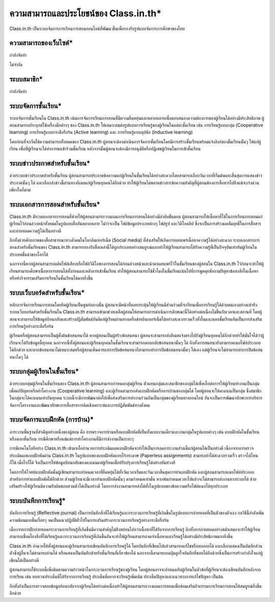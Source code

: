 ========================================
ความสามารถและประโยชน์ของ Class.in.th*
========================================

Class.in.th เป็นระบบจัดการการเรียนการสอนออนไลน์ที่พัฒนาขึ้นเพื่อรองรับรูปแบบจัดการการศึกษาของไทย

ความสามารถของเว็บไซต์*
=======================

กำลังจัดทำ

ไม่จำกัด

ระบบสมาชิก*
============

กำลังจัดทำ

ระบบจัดการชั้นเรียน*
===================

ระบบจัดการชั้นเรียนใน Class.in.th เน้นการจัดการเรียนการสอนที่มีความยืดหยุ่นและหลากหลายเพื่อตอบสนองความต้องการของผู้เรียนได้อย่างมีประสิทธิภาพ ผู้สอนสามารถประยุกต์ใช้เครื่องมือต่างๆ ของ Class.in.th ให้เหมาะสมต่อรูปแบบการเรียนรู้ของผู้เรียนในแต่ละชั้นเรียน เช่น การเรียนรู้แบบกลุ่ม (Cooperative learning) การเรียนรู้แบบกระตือรือร้น (Active learning) และ การเรียนรู้แบบอุปนัย (Inductive learning)

โดยก่อนที่จะเริ่มใช้ความสามารถทั้งหมดของ Class.in.th ผู้สอนจะต้องดำเนินการจัดการชั้นเรียนโดยมีการสร้างชั้นเรียนพร้อมแจ้งลิงก์ของชั้นเรียนนั้นๆ ให้แก่ผู้เรียน เพื่อที่ผู้เรียนจะได้ทำการขอเข้าร่วมชั้นเรียน หลังจากนั้นผู้สอนจะต้องมีการอนุมัติหรือปฏิเสธผู้เรียนในการเข้าชั้นเรียน

ระบบข่าวประกาศสำหรับชั้นเรียน*
===============================

ด้วยระบบข่าวประกาศสำหรับชั้นเรียน ผู้สอนสามารถประกาศข้อความแก่ผู้เรียนในชั้นเรียนได้อย่างสะดวกโดยสามารถเลือกวันเวลาที่เริ่มต้นและสิ้นสุดการแสดงข่าวประกาศนั้นๆ ได้ และเลือกส่งข่าวนี้ผ่านทางอีเมลแก่ผู้เรียนทุกคนได้อีกด้วย ทำให้ผู้เรียนไม่พลาดข่าวสารข้อความสำคัญที่ผู้สอนต้องการสื่อสารไปถึงแม้จะเร่งด่วนเพียงใดก็ตาม

ระบบเอกสารการสอนสำหรับชั้นเรียน*
==================================

Class.in.th มีระบบเอกสารการสอนที่ช่วยให้ผู้สอนสามารถวางแผนการเรียนการสอนได้อย่างมีลำดับขั้นตอน ผู้สอนสามารถให้เนื้อหาที่ใช้ในการเรียนการสอนแก่ผู้เรียนไว้ก่อนล่วงหน้าทั้งหมดในรูปแบบสื่ออันหลากหลาย ไม่ว่าจะเป็น ไฟล์ข้อมูลประเภทต่างๆ ไฟล์รูป และวิดีโอคลิป ซึ่งจะเป็นการสร้างผลสัมฤทธิ์ในการสื่อสารและถ่ายทอดความรู้ได้เป็นอย่างดี

อีกทั้งด้วยศักยภาพของสื่อสาธารณะทางสังคมในโลกอินเทอร์เน็ต (Social media) ที่ส่งเสริมให้เกิดการเผยแพร่เนื้อหาความรู้ได้อย่างสะดวก ระบบเอกสารการสอนสำหรับชั้นเรียนของ Class.in.th สามารถรองรับสื่อเหล่านี้ได้ถูกประเภทอย่างสมบูรณ์แบบทำให้ผู้เรียนสามารถได้รับความรู้ที่เป็นปัจจุบันเท่าทันผู้เรียนในประเทศชั้นนำของโลกได้

นอกจากนี้หากผู้สอนสามารถผลิตไฟล์เสียงหรือไฟล์วิดีโอของการสอนได้ก่อนล่วงหน้าและนำมาเผยแพร่ไว้ในชั้นเรียนของผู้สอนใน Class.in.th ไว้ก่อนจะทำให้ผู้เรียนสามารถศึกษาเนื้อหาการสอนได้ทั้งก่อนและหลังการเข้าชั้นเรียน ทำให้ผู้สอนสามารถใช้ชั่วโมงในชั้นเรียนเน้นไปที่การพูดคุยซักถามปัญหาข้อสงสัยในเนื้อหาหรือทำกิจกรรมเสริมการเรียนในชั้นเรียนได้มากยิ่งขึ้น


ระบบเว็บบอร์ดสำหรับชั้นเรียน*
============================
หลักการจัดการเรียนการสอนโดยยึดผู้เรียนเป็นศูนย์กลางนั้น ผู้สอนจะมีหน้าที่คอยกระตุ้นให้ผู้เรียนมีส่วนร่วมที่จะเรียนเพื่อการเรียนรู้ได้ด้วยตนเองอย่างแท้จริง ระบบเว็บบอร์ดสำหรับชั้นเรียนใน Class.in.th สามารถเข้ามาช่วยเหลือผู้สอนให้สามารถการดำเนินการลักษณะนี้ได้อย่างต่อเนื่องไม่ขึ้นกับเวลาและสถานที่ โดยผู้สอนจะสามารถให้ข้อมูลป้อนกลับและสร้างปฏิสัมพันธ์อันดีแก่ผู้เรียนผ่านทางเครือข่ายอินเทอร์เน็ตได้อย่างสะดวกรวดเร็วทั้งในและนอกชั้นเรียนอันเป็นการส่งเสริมการเรียนรู้อย่างกระตือรือร้น

ผู้เรียนหรือผู้สอนสามารถเป็นผู้ตั้งต้นข้อสนทนาได้ หากผู้สอนเป็นผู้สร้างข้อสนทนา ผู้สอนจะสามารถส่งอีเมลแจ้งตรงไปยังผู้เรียนทุกคนได้อีกด้วยทำให้มั่นใจได้ว่าผู้เรียนจะได้รับข้อมูลนี้ทุกคน นอกจากนี้ทั้งผู้สอนและผู้เรียนทุกคนในชั้นเรียนจะสามารถตอบกลับข้อสนทนานั้นๆ ได้ อีกทั้งการสนทนายังสามารถแนบไฟล์ประกอบได้อีกด้วย และหากข้อสนทนาไม่เหมาะสมหรือผู้สอนเห็นควรแก่การปิดข้อสนทนาก็สามารถทำการปิดข้อสนทนานั้นๆ ได้เอง แต่ผู้เรียนจะไม่สามารถทำการปิดข้อสนทนาใดๆ ได้


ระบบกลุ่มผู้เรียนในชั้นเรียน*
=========================

ด้วยระบบกลุ่มผู้เรียนในชั้นเรียนของ Class.in.th ผู้สอนสามารถกำหนดกลุ่มผู้เรียน ตัวแทนกลุ่มและสมาชิกของกลุ่มได้เพื่อเอื้อต่อการให้ผู้เรียนทำงานเป็นกลุ่มเพื่อแก้ปัญหาหรือทำโครงงาน (Cooperative learning) และผู้เรียนสามารถส่งแบบฝึกหัดหรือการบ้านของกลุ่มได้ โดยผู้สอนจะให้คะแนนเป็นกลุ่ม ซึ่งสมาชิกในกลุ่มจะได้คะแนนเท่ากันทุกคน ระบบนี้จะมีการพัฒนาต่อไปเพื่อส่งเสริมการทำงานร่วมกันเป็นกลุ่มของผู้เรียนทางออนไลน์ อันจะเป็นการพัฒนาทักษะการบริหารจัดการโครงงานและพัฒนาทักษะการสื่อสารการคิดเชิงเคราะห์และการปฏิสัมพันธ์ทางสังคม



ระบบจัดการแบบฝึกหัด (การบ้าน)*
================================

ภาระงานพื้นฐานที่สำคัญอย่างหนึ่งของผู้สอน คือ การตรวจการบ้านหรือแบบฝึกหัดที่เป็นทั้งแบบงานเดี่ยวและงานกลุ่มในรูปแบบต่างๆ เช่น แบบฝึกหัดในชั้นเรียนหรือนอกชั้นเรียน  กรณีศึกษาหรือแม้แต่การทำโครงงานที่มีการส่งงานเป็นระยะๆ 

การมีเทคโนโลยีอย่าง Class.in.th เข้ามาเอื้ออำนวยการประเมินผลแบบฝึกหัดจะทำให้เป็นการลดภาระงานส่วนนี้แก่ผู้สอนได้เป็นอย่างดี เนื่องจากการตรวจประเมินผลแบบฝึกหัดผ่าน Class.in.th ในรูปแบบของแบบฝึกหัดแบบไร้กระดาษ (Paperless assignments) สามารถทำได้สะดวกรวดเร็ว ตรวจได้ไหนก็ได้ เมื่อไรก็ได้ จึงเป็นการให้ข้อมูลป้อนกลับของคะแนนแก่ผู้เรียนเพื่อปรับปรุงการเรียนรู้ได้อย่างทันท่วงที

โดยการให้โจทย์แบบฝึกหัดนั้นผู้เขียนสามารถกำหนดเวลาที่ยืดหยุ่นได้ทั้งวันเวลาเริ่มและวันเวลาสิ้นสุดการทำแบบฝึกหัด และผู้สอนสามารถแนบไฟล์ประกอบสำหรับการทำแบบฝึกหัดได้อีกด้วย ส่วนผู้เรียนจะมีเวลาทำแบบฝึกหัดนั้นๆ ตามกำหนดเท่านั้น หากพ้นกำหนดเวลาไปแล้วจะไม่สามารถส่งงานทางระบบได้ ช่วยเสริมสร้างให้ผู้เรียนมีความรับผิดชอบสวนตัวได้เป็นอย่างดี โดยการส่งงานสามารถส่งได้ทั้งในรูปแบบของข้อความหรือไฟล์แนบได้ทุกประเภท


ระบบบันทึกการเรียนรู้*
====================

บันทีกการเรียนรู้ (Reflective journal) เป็นการบันทึกสิ่งที่ได้เรียนรู้และกระบวนการเรียนรู้ที่เกิดขึ้นในรูปแบบการถ่ายทอดที่เป็นตัวของตัวเอง กลวิธีนี้กำลังเพิ่มความนิยมมากขึ้นเรื่อยๆ จนเป็นแนวปฏิบัติทั่วไปในการเสริมสร้างกระบวนการเรียนรู้อย่างกระตือรือร้น 

เนื่องจากการฝึกถ่ายทอดกระบวนการเรียนรู้ที่เกิดขึ้นมีความสำคัญไม่ย่ิงหย่อนไปกว่าเนื้อหาที่ได้รับจากการเรียนรู้ อีกทั้งการถ่ายทอดอย่างสม่ำเสมอจะทำให้ผู้เรียนสามารถเชื่อมโยงสิ่งที่ได้เรียนรู้และกระบวนการเรียนรู้ที่เกิดขึ้นอันจะทำให้ผู้เรียนสามารถจดจำเนื้อหาและเรียนรู้ได้อย่างมีประสิทธิภาพมากยิ่งขึ้น 

Class.in.th อำนวยให้ทั้งผู้สอนและผู้เรียนสามารถเขียนบันทึกการเรียนรู้ได้ โดยบันทึกที่เขียนไปแล้วสามารถแก้ไขหรือลบออกได้ และเลือกแสดงเป็นบันทึกส่วนตัวซึ่งผู้อื่นจะไม่สามารถอ่านได้ หรือแสดงเป็นบันทึกสำหรับชั้นเรียนที่เกี่ยวข้องได้ นอกจากนี้สามารถกดปุ่มถูกใจบันทึกที่ชอบได้อีกด้วยซึ่งเป็นการสร้างกำลังใจแก่ผู้เขียนได้เป็นอย่างดี

ผู้สอนสามารถใช้ระบบนี้เพื่อติดตามความก้าวหน้าในกระบวนการเรียนรู้ของผู้เรียน โดยผู้สอนอาจจะกำหนดกับผู้เรียนในหัวข้อที่ผู้เรียนจะต้องเขียนบันทึกหลังจากการเรียน เช่น ทบทวนประเด็นที่ได้รับจากการเรียนรู้ ประเด็นที่อยากจะเรียนรู้เพิ่มเติม ประเด็นปัญหาและแนวทางการแก้ไขปัญหา เป็นต้น 

อีกทั้งยังเป็นการตรวจสอบข้อมูลย้อนกลับจากผู้เรียนได้อย่างต่อเนื่องทำให้ผู้สอนสามารถวางแผนการสอนเพื่อซ่อมเสริมกิจกรรมการเรียนการสอนให้สมบูรณ์ยิ่งขึ้นอีกด้วย
